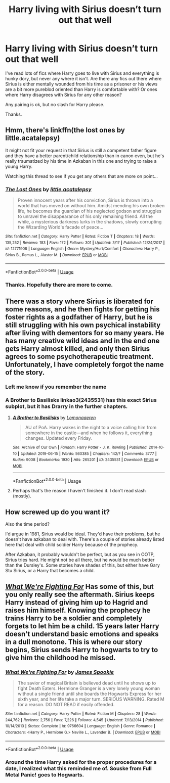 #+TITLE: Harry living with Sirius doesn’t turn out that well

* Harry living with Sirius doesn’t turn out that well
:PROPERTIES:
:Author: Herenes
:Score: 11
:DateUnix: 1565352046.0
:DateShort: 2019-Aug-09
:FlairText: Request
:END:
I've read lots of fics where Harry goes to live with Sirius and everything is hunky dory, but never any where it isn't. Are there any fics out there where Sirius is either mentally wounded from his time as a prisoner or his views are a bit more pureblod oriented than Harry is comfortable with? Or ones where Harry disagrees with Sirius for any other reason?

Any pairing is ok, but no slash for Harry please.

Thanks.


** Hmm, there's linkffn(the lost ones by little.acatalepsy)

It might not fit your request in that Sirius is still a competent father figure and they have a better parent/child relationship than in canon even, but he's really traumatized by his time in Azkaban in this one and trying to raise a young Harry.

Watching this thread to see if you get any others that are more on point...
:PROPERTIES:
:Author: darlingdaaaarling
:Score: 5
:DateUnix: 1565361489.0
:DateShort: 2019-Aug-09
:END:

*** [[https://www.fanfiction.net/s/12771908/1/][*/The Lost Ones/*]] by [[https://www.fanfiction.net/u/8981577/little-acatalepsy][/little.acatalepsy/]]

#+begin_quote
  Proven innocent years after his conviction, Sirius is thrown into a world that has moved on without him. Amidst mending his own broken life, he becomes the guardian of his neglected godson and struggles to unravel the disappearance of his only remaining friend. All the while, a mysterious darkness lurks in the shadows, slowly corrupting the Wizarding World's facade of peace...
#+end_quote

^{/Site/:} ^{fanfiction.net} ^{*|*} ^{/Category/:} ^{Harry} ^{Potter} ^{*|*} ^{/Rated/:} ^{Fiction} ^{T} ^{*|*} ^{/Chapters/:} ^{18} ^{*|*} ^{/Words/:} ^{135,252} ^{*|*} ^{/Reviews/:} ^{183} ^{*|*} ^{/Favs/:} ^{172} ^{*|*} ^{/Follows/:} ^{301} ^{*|*} ^{/Updated/:} ^{3/17} ^{*|*} ^{/Published/:} ^{12/24/2017} ^{*|*} ^{/id/:} ^{12771908} ^{*|*} ^{/Language/:} ^{English} ^{*|*} ^{/Genre/:} ^{Mystery/Hurt/Comfort} ^{*|*} ^{/Characters/:} ^{Harry} ^{P.,} ^{Sirius} ^{B.,} ^{Remus} ^{L.,} ^{Alastor} ^{M.} ^{*|*} ^{/Download/:} ^{[[http://www.ff2ebook.com/old/ffn-bot/index.php?id=12771908&source=ff&filetype=epub][EPUB]]} ^{or} ^{[[http://www.ff2ebook.com/old/ffn-bot/index.php?id=12771908&source=ff&filetype=mobi][MOBI]]}

--------------

*FanfictionBot*^{2.0.0-beta} | [[https://github.com/tusing/reddit-ffn-bot/wiki/Usage][Usage]]
:PROPERTIES:
:Author: FanfictionBot
:Score: 1
:DateUnix: 1565361512.0
:DateShort: 2019-Aug-09
:END:


*** Thanks. Hopefully there are more to come.
:PROPERTIES:
:Author: Herenes
:Score: 1
:DateUnix: 1565363552.0
:DateShort: 2019-Aug-09
:END:


** There was a story where Sirius is liberated for some reasons, and he then fights for getting his foster rights as a godfather of Harry, but he is still struggling with his own psychical instability after living with dementors for so many years. He has many creative wild ideas and in the end one gets Harry almost killed, and only then Sirius agrees to some psychotherapeutic treatment. Unfortunately, I have completely forgot the name of the story.
:PROPERTIES:
:Author: ceplma
:Score: 5
:DateUnix: 1565354369.0
:DateShort: 2019-Aug-09
:END:

*** Left me know if you remember the name
:PROPERTIES:
:Author: Herenes
:Score: 2
:DateUnix: 1565363601.0
:DateShort: 2019-Aug-09
:END:


*** A Brother to Basilisks linkao3(2435531) has this exact Sirius subplot, but it has Drarry in the further chapters.
:PROPERTIES:
:Author: neymovirne
:Score: 1
:DateUnix: 1565457013.0
:DateShort: 2019-Aug-10
:END:

**** [[https://archiveofourown.org/works/2435531][*/A Brother to Basilisks/*]] by [[https://www.archiveofourown.org/users/Lomonaaeren/pseuds/Lomonaaeren][/Lomonaaeren/]]

#+begin_quote
  AU of PoA. Harry wakes in the night to a voice calling him from somewhere in the castle---and when he follows it, everything changes. Updated every Friday.
#+end_quote

^{/Site/:} ^{Archive} ^{of} ^{Our} ^{Own} ^{*|*} ^{/Fandom/:} ^{Harry} ^{Potter} ^{-} ^{J.} ^{K.} ^{Rowling} ^{*|*} ^{/Published/:} ^{2014-10-10} ^{*|*} ^{/Updated/:} ^{2019-06-15} ^{*|*} ^{/Words/:} ^{560385} ^{*|*} ^{/Chapters/:} ^{142/?} ^{*|*} ^{/Comments/:} ^{3777} ^{*|*} ^{/Kudos/:} ^{9008} ^{*|*} ^{/Bookmarks/:} ^{1930} ^{*|*} ^{/Hits/:} ^{265201} ^{*|*} ^{/ID/:} ^{2435531} ^{*|*} ^{/Download/:} ^{[[https://archiveofourown.org/downloads/2435531/A%20Brother%20to%20Basilisks.epub?updated_at=1560568607][EPUB]]} ^{or} ^{[[https://archiveofourown.org/downloads/2435531/A%20Brother%20to%20Basilisks.mobi?updated_at=1560568607][MOBI]]}

--------------

*FanfictionBot*^{2.0.0-beta} | [[https://github.com/tusing/reddit-ffn-bot/wiki/Usage][Usage]]
:PROPERTIES:
:Author: FanfictionBot
:Score: 1
:DateUnix: 1565457021.0
:DateShort: 2019-Aug-10
:END:


**** Perhaps that's the reason I haven't finished it. I don't read slash (mostly).
:PROPERTIES:
:Author: ceplma
:Score: 1
:DateUnix: 1565467245.0
:DateShort: 2019-Aug-11
:END:


** How screwed up do you want it?

Also the time period?

I'd argue in 1981, Sirius would be ideal. They'd have their problems, but he doesn't have azkaban to deal with. There's a couple of stories already listed here that deal with child soldier Harry because of the prophecy.

After Azkaban, it probably wouldn't be perfect, but as you see in OOTP, Sirius tries hard. He might not be all there, but he would be much better than the Dursley's. Some stories have shades of this, but either have Gary Stu Sirius, or a Harry that becomes a child.
:PROPERTIES:
:Score: 3
:DateUnix: 1565377190.0
:DateShort: 2019-Aug-09
:END:


** [[https://www.fanfiction.net/s/9766604/1/][*/What We're Fighting For/*]] Has some of this, but you only really see the aftermath. Sirius keeps Harry instead of giving him up to Hagrid and raises him himself. Knowing the prophecy he trains Harry to be a soldier and completely forgets to let him be a child. 15 years later Harry doesn't understand basic emotions and speaks in a dull monotone. This is where our story begins, Sirius sends Harry to hogwarts to try to give him the childhood he missed.
:PROPERTIES:
:Author: bonsly24
:Score: 2
:DateUnix: 1565367073.0
:DateShort: 2019-Aug-09
:END:

*** [[https://www.fanfiction.net/s/9766604/1/][*/What We're Fighting For/*]] by [[https://www.fanfiction.net/u/649126/James-Spookie][/James Spookie/]]

#+begin_quote
  The savior of magical Britain is believed dead until he shows up to fight Death Eaters. Hermione Granger is a very lonely young woman without a single friend until she boards the Hogwarts Express for her sixth year, and her life take a major turn. SERIOUS WARNING. Rated M for a reason. DO NOT READ if easily offended.
#+end_quote

^{/Site/:} ^{fanfiction.net} ^{*|*} ^{/Category/:} ^{Harry} ^{Potter} ^{*|*} ^{/Rated/:} ^{Fiction} ^{M} ^{*|*} ^{/Chapters/:} ^{28} ^{*|*} ^{/Words/:} ^{244,762} ^{*|*} ^{/Reviews/:} ^{2,756} ^{*|*} ^{/Favs/:} ^{7,226} ^{*|*} ^{/Follows/:} ^{4,545} ^{*|*} ^{/Updated/:} ^{7/13/2014} ^{*|*} ^{/Published/:} ^{10/14/2013} ^{*|*} ^{/Status/:} ^{Complete} ^{*|*} ^{/id/:} ^{9766604} ^{*|*} ^{/Language/:} ^{English} ^{*|*} ^{/Genre/:} ^{Romance} ^{*|*} ^{/Characters/:} ^{<Harry} ^{P.,} ^{Hermione} ^{G.>} ^{Neville} ^{L.,} ^{Lavender} ^{B.} ^{*|*} ^{/Download/:} ^{[[http://www.ff2ebook.com/old/ffn-bot/index.php?id=9766604&source=ff&filetype=epub][EPUB]]} ^{or} ^{[[http://www.ff2ebook.com/old/ffn-bot/index.php?id=9766604&source=ff&filetype=mobi][MOBI]]}

--------------

*FanfictionBot*^{2.0.0-beta} | [[https://github.com/tusing/reddit-ffn-bot/wiki/Usage][Usage]]
:PROPERTIES:
:Author: FanfictionBot
:Score: 1
:DateUnix: 1565367085.0
:DateShort: 2019-Aug-09
:END:


*** Around the time Harry asked for the proper procedures for a date, I realized what this reminded me of. Souske from Full Metal Panic! goes to Hogwarts.
:PROPERTIES:
:Author: streakermaximus
:Score: 1
:DateUnix: 1565375069.0
:DateShort: 2019-Aug-09
:END:
